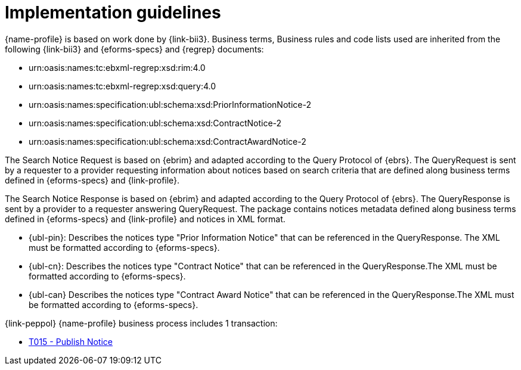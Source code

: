 
= Implementation guidelines

//TODO Implementation guidelines
{name-profile} is based on work done by {link-bii3}. Business terms, Business rules and code lists used are inherited from the following {link-bii3} and {eforms-specs} and {regrep} documents:

* urn:oasis:names:tc:ebxml-regrep:xsd:rim:4.0
* urn:oasis:names:tc:ebxml-regrep:xsd:query:4.0
* urn:oasis:names:specification:ubl:schema:xsd:PriorInformationNotice-2
* urn:oasis:names:specification:ubl:schema:xsd:ContractNotice-2
* urn:oasis:names:specification:ubl:schema:xsd:ContractAwardNotice-2

The Search Notice Request is based on {ebrim} and adapted according to the Query Protocol of {ebrs}. The QueryRequest is  sent by a requester to a provider requesting information about notices based on search criteria that are defined along business terms defined in {eforms-specs} and {link-profile}.

The Search Notice Response is based on {ebrim} and adapted according to the Query Protocol of {ebrs}. The QueryResponse is sent by a provider to a requester answering QueryRequest. The package contains notices metadata defined along business terms defined in {eforms-specs} and {link-profile} and notices in XML format.

* {ubl-pin}: Describes the notices type "Prior Information Notice" that can be referenced in the QueryResponse. The XML must be formatted according to {eforms-specs}.
* {ubl-cn}: Describes the notices type "Contract Notice" that can be referenced in the QueryResponse.The XML must be formatted according to {eforms-specs}.
* {ubl-can} Describes the notices type "Contract Award Notice" that can be referenced in the QueryResponse.The XML must be formatted according to {eforms-specs}.

{link-peppol} {name-profile} business process includes 1 transaction:

* link:../../transactions/T015/index.html[T015 - Publish Notice]


